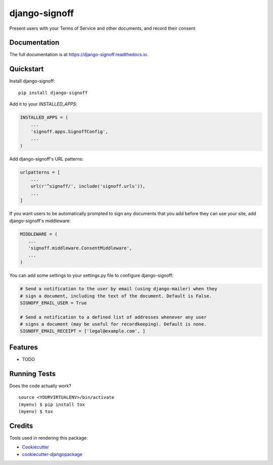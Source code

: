 =============================
django-signoff
=============================

.. image:: https://badge.fury.io/py/django-signoff.svg
    :target: https://badge.fury.io/py/django-signoff

.. image:: https://travis-ci.org/dcollinsn/django-signoff.svg?branch=master
    :target: https://travis-ci.org/dcollinsn/django-signoff

.. image:: https://codecov.io/gh/dcollinsn/django-signoff/branch/master/graph/badge.svg
    :target: https://codecov.io/gh/dcollinsn/django-signoff

Present users with your Terms of Service and other documents, and record their consent

Documentation
-------------

The full documentation is at https://django-signoff.readthedocs.io.

Quickstart
----------

Install django-signoff::

    pip install django-signoff

Add it to your `INSTALLED_APPS`:

.. code-block:: python

    INSTALLED_APPS = (
        ...
        'signoff.apps.SignoffConfig',
        ...
    )

Add django-signoff's URL patterns:

.. code-block:: python

    urlpatterns = [
        ...
        url(r'^signoff/', include('signoff.urls')),
        ...
    ]

If you want users to be automatically prompted to sign any documents that you
add before they can use your site, add django-signoff's middleware:

.. code-block:: python

    MIDDLEWARE = (
       ...
       'signoff.middleware.ConsentMiddleware',
       ...
    )

You can add some settings to your settings.py file to configure django-signoff:

.. code-block:: python

    # Send a notification to the user by email (using django-mailer) when they
    # sign a document, including the text of the document. Default is False.
    SIGNOFF_EMAIL_USER = True

    # Send a notification to a defined list of addresses whenever any user
    # signs a document (may be useful for recordkeeping). Default is none.
    SIGNOFF_EMAIL_RECEIPT = ['legal@example.com', ]

Features
--------

* TODO

Running Tests
-------------

Does the code actually work?

::

    source <YOURVIRTUALENV>/bin/activate
    (myenv) $ pip install tox
    (myenv) $ tox

Credits
-------

Tools used in rendering this package:

*  Cookiecutter_
*  `cookiecutter-djangopackage`_

.. _Cookiecutter: https://github.com/audreyr/cookiecutter
.. _`cookiecutter-djangopackage`: https://github.com/pydanny/cookiecutter-djangopackage
